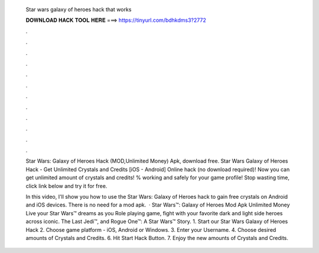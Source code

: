   Star wars galaxy of heroes hack that works
  
  
  
  𝐃𝐎𝐖𝐍𝐋𝐎𝐀𝐃 𝐇𝐀𝐂𝐊 𝐓𝐎𝐎𝐋 𝐇𝐄𝐑𝐄 ===> https://tinyurl.com/bdhkdms3?2772
  
  
  
  .
  
  
  
  .
  
  
  
  .
  
  
  
  .
  
  
  
  .
  
  
  
  .
  
  
  
  .
  
  
  
  .
  
  
  
  .
  
  
  
  .
  
  
  
  .
  
  
  
  .
  
  Star Wars: Galaxy of Heroes Hack (MOD,Unlimited Money) Apk, download free. Star Wars Galaxy of Heroes Hack - Get Unlimited Crystals and Credits [iOS - Android] Online hack (no download required)! Now you can get unlimited amount of crystals and credits! % working and safely for your game profile! Stop wasting time, click link below and try it for free.
  
  In this video, I'll show you how to use the Star Wars: Galaxy of Heroes hack to gain free crystals on Android and iOS devices. There is no need for a mod apk.  · Star Wars™: Galaxy of Heroes Mod Apk Unlimited Money Live your Star Wars™ dreams as you Role playing game, fight with your favorite dark and light side heroes across iconic. The Last Jedi™, and Rogue One™: A Star Wars™ Story. 1. Start our Star Wars Galaxy of Heroes Hack 2. Choose game platform - iOS, Android or Windows. 3. Enter your Username. 4. Choose desired amounts of Crystals and Credits. 6. Hit Start Hack Button. 7. Enjoy the new amounts of Crystals and Credits.
